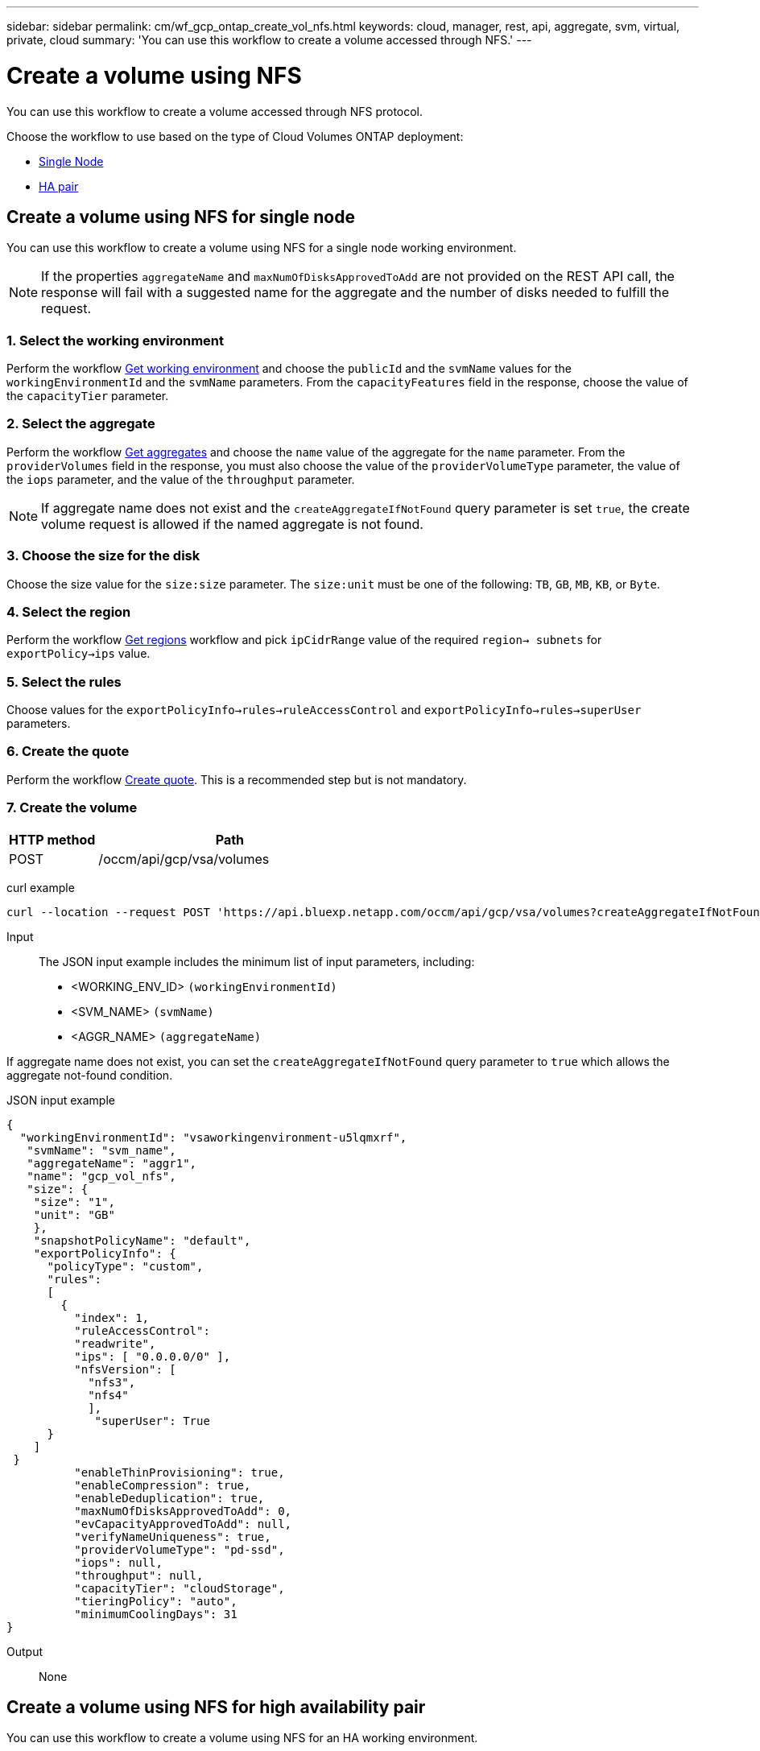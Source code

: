// uuid: 82eed0a9-fa6e-5562-8caf-27f1a3de8ee3
---
sidebar: sidebar
permalink: cm/wf_gcp_ontap_create_vol_nfs.html
keywords: cloud, manager, rest, api, aggregate, svm, virtual, private, cloud
summary: 'You can use this workflow to create a volume accessed through NFS.'
---

= Create a volume using NFS
:hardbreaks:
:nofooter:
:icons: font
:linkattrs:
:imagesdir: ./media/

[.lead]
You can use this workflow to create a volume accessed through NFS protocol.

Choose the workflow to use based on the type of Cloud Volumes ONTAP deployment:

* <<Create a volume using NFS for single node, Single Node>>
* <<Create a volume using NFS for high availability pair, HA pair>>

== Create a volume using NFS for single node
You can use this workflow to create a volume using NFS for a single node working environment.

[NOTE]
If the properties `aggregateName` and `maxNumOfDisksApprovedToAdd` are not provided on the REST API call, the response will fail with a suggested name for the aggregate and the number of disks needed to fulfill the request.

=== 1. Select the working environment

Perform the workflow link:wf_gcp_cloud_get_wes.html#get-working-environment-for-single-node[Get working environment] and choose the `publicId` and the `svmName` values for the `workingEnvironmentId`  and the `svmName` parameters. From the `capacityFeatures` field in the response, choose the value of the `capacityTier` parameter.

=== 2. Select the aggregate

Perform the workflow link:wf_gcp_ontap_get_aggrs.html#get-aggregates-for-single-node[Get aggregates] and choose the `name` value of the aggregate for the `name` parameter. From the `providerVolumes` field in the response, you must also choose the value of the `providerVolumeType` parameter, the value of the `iops` parameter, and the value of the `throughput` parameter.

[NOTE]
If aggregate name does not exist and the `createAggregateIfNotFound` query parameter is set `true`, the create volume request is allowed if the named aggregate is not found.

=== 3. Choose the size for the disk

Choose the size value for the `size:size` parameter. The `size:unit` must be one of the following: `TB`, `GB`, `MB`, `KB`, or `Byte`.

=== 4. Select the region
Perform the workflow link:wf_gcp_cloud_md_get_regions.html#get-regions-for-single-node[Get regions] workflow and pick `ipCidrRange` value of the required `region-> subnets` for `exportPolicy->ips` value.

=== 5. Select the rules

Choose values for the `exportPolicyInfo->rules->ruleAccessControl` and `exportPolicyInfo->rules->superUser` parameters.

=== 6. Create the quote

Perform the workflow link:wf_gcp_ontap_create_quote.html#create-quote-for-single-node[Create quote]. This is a recommended step but is not mandatory.

=== 7. Create the volume

[cols="25,75"*,options="header"]
|===
|HTTP method
|Path
|POST
|/occm/api/gcp/vsa/volumes
|===

curl example::
[source,curl]
curl --location --request POST 'https://api.bluexp.netapp.com/occm/api/gcp/vsa/volumes?createAggregateIfNotFound=false' --header 'Content-Type: application/json' --header 'x-agent-id: <AGENT_ID>' --header 'Authorization: Bearer <ACCESS_TOKEN>' --d @JSONinput

Input::

The JSON input example includes the minimum list of input parameters, including:

* <WORKING_ENV_ID> `(workingEnvironmentId)`
* <SVM_NAME> `(svmName)`
* <AGGR_NAME> `(aggregateName)`

If aggregate name does not exist, you can set the `createAggregateIfNotFound` query parameter to `true` which allows the aggregate not-found condition.

JSON input example::
[source,json]
{ 
  "workingEnvironmentId": "vsaworkingenvironment-u5lqmxrf",
   "svmName": "svm_name", 
   "aggregateName": "aggr1", 
   "name": "gcp_vol_nfs", 
   "size": { 
    "size": "1", 
    "unit": "GB"
    }, 
    "snapshotPolicyName": "default", 
    "exportPolicyInfo": { 
      "policyType": "custom", 
      "rules": 
      [ 
        { 
          "index": 1, 
          "ruleAccessControl": 
          "readwrite", 
          "ips": [ "0.0.0.0/0" ], 
          "nfsVersion": [ 
            "nfs3", 
            "nfs4" 
            ], 
             "superUser": True       
      }
    ]
 }
          "enableThinProvisioning": true, 
          "enableCompression": true, 
          "enableDeduplication": true, 
          "maxNumOfDisksApprovedToAdd": 0, 
          "evCapacityApprovedToAdd": null, 
          "verifyNameUniqueness": true, 
          "providerVolumeType": "pd-ssd", 
          "iops": null, 
          "throughput": null, 
          "capacityTier": "cloudStorage", 
          "tieringPolicy": "auto", 
          "minimumCoolingDays": 31
} 

Output::

None

== Create a volume using NFS for high availability pair
You can use this workflow to create a volume using NFS for an HA working environment.

[NOTE]
If the properties `aggregateName` and `maxNumOfDisksApprovedToAdd` are not provided on the REST API call, the response will fail with a suggested name for the aggregate and the number of disks needed to fulfill the request.

=== 1. Select a working environment

Perform the workflow link:wf_gcp_cloud_get_wes.html#get-working-environment-for-high-availability-pair[Get working environment] and choose the `publicId` and the `svmName` values for the `workingEnvironmentId`  and the `svmName` parameters.  From the `capacityFeatures` field in the response, choose the value of the `capacityTier` parameter.

=== 2. Select an aggregate

Perform the workflow link:wf_gcp_ontap_get_aggrs.html#get-aggregates-for-high-availability-pair[Get aggregates] and choose the `name` value of the aggregate for the `name` parameter.  From the `providerVolumes` field in the response, you must also choose the value of the `providerVolumeType` parameter, the value of the `iops` parameter, and the value of the `throughput` parameter.

[NOTE]
If aggregate name does not exist and the `createAggregateIfNotFound` query parameter is set `true`, the create volume request is allowed if the named aggregate is not found.

=== 3. Choose a size for the disk

Choose the size value for the `size:size` parameter. The `size:unit` must be one of the following: `TB`, `GB`, `MB`, `KB`, or `Byte`.

=== 4. Select a region
Perform the workflow link:wf_gcp_cloud_md_get_regions.html#get-regions-for-high-availability-pair[Get regions] workflow and pick `ipCidrRange` value of the required `region-> subnets` for `exportPolicy->ips` value.

=== 5. Select rules

Choose values for the `exportPolicyInfo->rules->ruleAccessControl` and `exportPolicyInfo->rules->superUser`
parameters.

=== 6. Create a quote

Perform the workflow link:wf_gcp_ontap_create_quote.html#create-quote-for-high-availability-pair[Create quote]. This is a recommended step but is not mandatory.

=== 7. Create the volume

[cols="25,75"*,options="header"]
|===
|HTTP method
|Path
|POST
|/occm/api/gcp/ha/volumes
|===

curl example::
[source,curl]
curl --location --request POST 'https://api.bluexp.netapp.com/occm/api/gcp/ha/volumes' --header 'Content-Type: application/json' --header 'x-agent-id: <AGENT_ID>' --header 'Authorization: Bearer <ACCESS_TOKEN>' --d @JSONinput

Input::

The JSON input example includes the minimum list of input parameters, including:

* <WORKING_ENV_ID> `(workingEnvironmentId)`
* <SVM_NAME> `(svmName)`
* <AGGR_NAME> `(aggregateName)`

If aggregate name does not exist, you can set the `createAggregateIfNotFound` query parameter to `true` which allows the aggregate not-found condition.

JSON input example::
[source,json]
{ 
  "workingEnvironmentId": "vsaworkingenvironment-u5lqmxrf",
   "svmName": "svm_name", 
   "aggregateName": "aggr1", 
   "name": "gcp_vol_nfs", 
   "size": { 
    "size": "1", 
    "unit": "GB"
    }, 
    "snapshotPolicyName": "default", 
    "exportPolicyInfo": { 
      "policyType": "custom", 
      "rules": 
      [ 
        { 
          "index": 1, 
          "ruleAccessControl": 
          "readwrite", 
          "ips": [ "0.0.0.0/0" ], 
          "nfsVersion": [ 
            "nfs3", 
            "nfs4" 
            ], 
             "superUser": True       
      }
    ]
 }
          "enableThinProvisioning": true, 
          "enableCompression": true, 
          "enableDeduplication": true, 
          "maxNumOfDisksApprovedToAdd": 0, 
          "evCapacityApprovedToAdd": null, 
          "verifyNameUniqueness": true, 
          "providerVolumeType": "pd-ssd", 
          "iops": null, 
          "throughput": null, 
          "capacityTier": "cloudStorage", 
          "tieringPolicy": "auto", 
          "minimumCoolingDays": 31
} 

Output::

None
